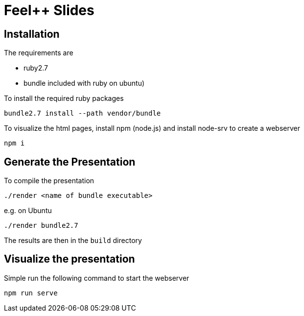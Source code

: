 :feelpp: Feel++
= {feelpp} Slides

== Installation

The requirements are

- ruby2.7 
- bundle  included with ruby on ubuntu)



.To install the required ruby packages
[source,sh]
----
bundle2.7 install --path vendor/bundle   
----

To visualize the html pages, install npm (node.js)
and install node-srv to create a webserver

[source,bash]
----
npm i 
----

== Generate the Presentation 
.To compile the presentation
[source,sh]
----
./render <name of bundle executable>
----

e.g. on Ubuntu
[source,sh]
----
./render bundle2.7
----

The results are then in the `build` directory

== Visualize the presentation

Simple run the following command to start the webserver

[source,bash]
----
npm run serve
----